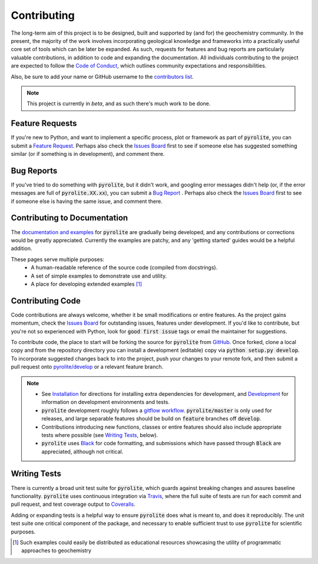Contributing
=============

The long-term aim of this project is to be designed, built and supported by (and for)
the geochemistry community. In the present, the majority of the work involves
incorporating geological knowledge and frameworks into a practically useful core set of
tools which can be later be expanded. As such, requests for features and bug reports
are particularly valuable contributions, in addition to code and expanding the
documentation. All individuals contributing to the project are expected to follow the
`Code of Conduct <conduct.html>`__, which outlines community expectations and
responsibilities.

Also, be sure to add your name or GitHub username to the
`contributors list <./contributors.html>`__.

.. note:: This project is currently in `beta`, and as such there's much work to be
          done.

Feature Requests
-------------------------

If you're new to Python, and want to implement a specific process, plot or framework
as part of :code:`pyrolite`, you can submit a
`Feature Request <https://github.com/morganjwilliams/pyrolite/issues/new?assignees=morganjwilliams&labels=enhancement&template=feature-request.md>`__.
Perhaps also check the
`Issues Board <https://github.com/morganjwilliams/pyrolite/issues>`__ first to see if
someone else has suggested something similar (or if something is in development),
and comment there.

Bug Reports
-------------------------

If you've tried to do something with :code:`pyrolite`, but it didn't work, and googling
error messages didn't help (or, if the error messages are full of
:code:`pyrolite.XX.xx`), you can submit a
`Bug Report <https://github.com/morganjwilliams/pyrolite/issues/new?assignees=morganjwilliams&labels=bug&template=bug-report.md>`__ .
Perhaps also check the
`Issues Board <https://github.com/morganjwilliams/pyrolite/issues>`__ first to see if
someone else is having the same issue, and comment there.

Contributing to Documentation
------------------------------

The `documentation and examples <https://pyrolite.readthedocs.io>`__ for :code:`pyrolite`
are gradually being developed, and any contributions or corrections would be greatly
appreciated. Currently the examples are patchy, and any 'getting started' guides would
be a helpful addition.

These pages serve multiple purposes:
  * A human-readable reference of the source code (compiled from docstrings).
  * A set of simple examples to demonstrate use and utility.
  * A place for developing extended examples [#edu]_

Contributing Code
-------------------------

Code contributions are always welcome, whether it be small modifications or entire
features. As the project gains momentum, check the
`Issues Board <https://github.com/morganjwilliams/pyrolite/issues>`__ for outstanding
issues, features under development. If you'd like to contribute, but you're not so
experienced with Python, look for :code:`good first issue` tags or email the maintainer
for suggestions.

To contribute code, the place to start will be forking the source for :code:`pyrolite`
from `GitHub <https://github.com/morganjwilliams/pyrolite/tree/develop>`__. Once forked,
clone a local copy and from the repository directory you can install a development
(editable) copy via :code:`python setup.py develop`. To incorporate suggested
changes back to into the project, push your changes to your
remote fork, and then submit a pull request onto
`pyrolite/develop <https://github.com/morganjwilliams/pyrolite/tree/develop>`__
or a relevant feature branch.

.. note::

  * See `Installation <installation.html>`__ for directions for installing extra
    dependencies for development, and `Development <development.html>`__ for information
    on development environments and tests.

  * :code:`pyrolite` development roughly follows a
    `gitflow workflow <https://www.atlassian.com/git/tutorials/comparing-workflows/gitflow-workflow>`__.
    :code:`pyrolite/master` is only used for releases, and large separable features
    should be build on :code:`feature` branches off :code:`develop`.

  * Contributions introducing new functions, classes or entire features should
    also include appropriate tests where possible (see `Writing Tests`_, below).

  * :code:`pyrolite` uses `Black <https://github.com/python/black/>`__ for code formatting, and
    submissions which have passed through :code:`Black` are appreciated, although not critical.


Writing Tests
-------------------------

There is currently a broad unit test suite for :code:`pyrolite`, which guards
against breaking changes and assures baseline functionality. :code:`pyrolite` uses continuous
integration via `Travis <https://travis-ci.com/morganjwilliams/pyrolite>`__, where the
full suite of tests are run for each commit and pull request, and test coverage output
to `Coveralls <https://coveralls.io/github/morganjwilliams/pyrolite>`__.

Adding or expanding tests is a helpful way to ensure :code:`pyrolite` does what is meant to,
and does it reproducibly. The unit test suite one critical component of the package,
and necessary to enable sufficient trust to use :code:`pyrolite` for scientific purposes.


.. [#edu] Such examples could easily be distributed as educational resources showcasing
    the utility of programmatic approaches to geochemistry

